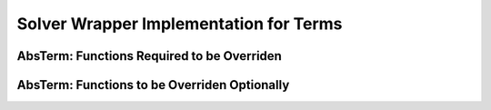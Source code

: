 Solver Wrapper Implementation for Terms
=======================================

AbsTerm: Functions Required to be Overriden
-------------------------------------------
.. doxygengroup:: term-must-override
   :content-only:

AbsTerm: Functions to be Overriden Optionally
---------------------------------------------
.. doxygengroup:: term-may-override
   :content-only:

